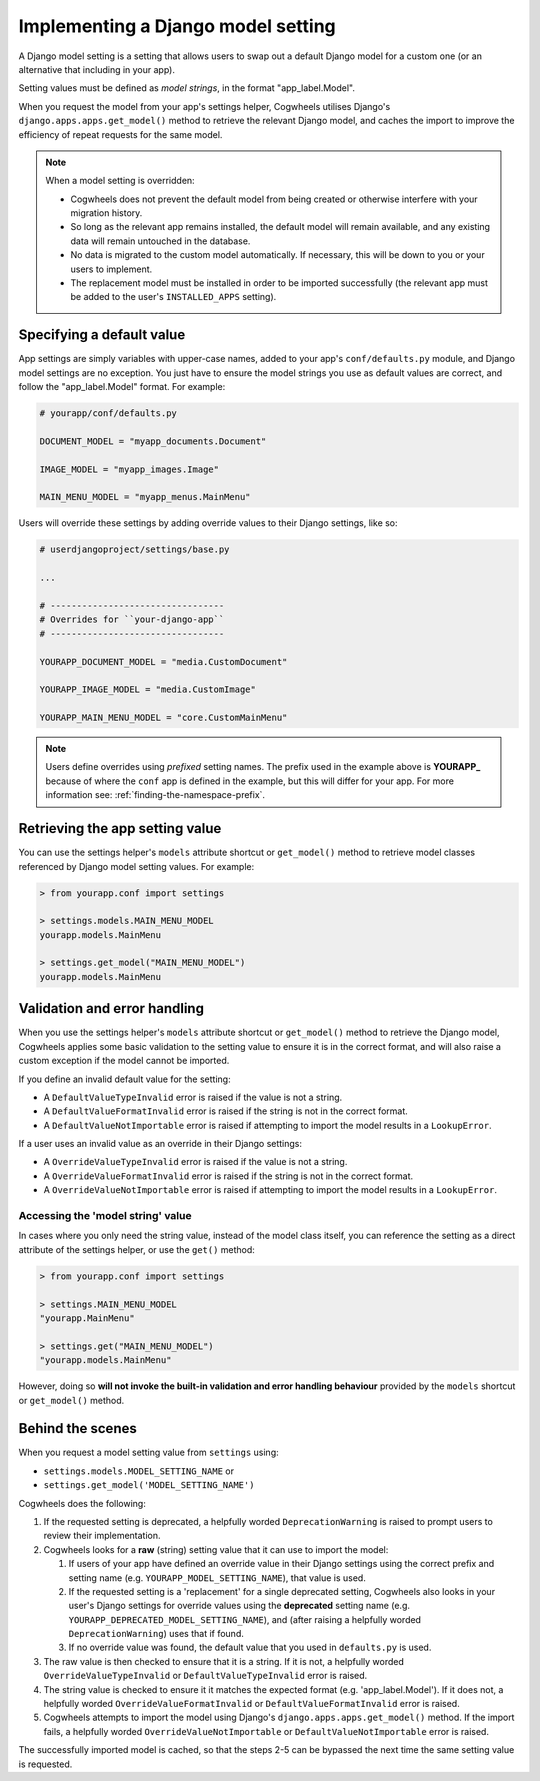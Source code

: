 ===================================
Implementing a Django model setting
===================================

A Django model setting is a setting that allows users to swap out a default Django model for a custom one (or an alternative that including in your app).

Setting values must be defined as `model strings`, in the format "app_label.Model".

When you request the model from your app's settings helper, Cogwheels utilises Django's ``django.apps.apps.get_model()`` method to retrieve the relevant Django model, and caches the import to improve the efficiency of repeat requests for the same model.

.. NOTE ::
    When a model setting is overridden:

    - Cogwheels does not prevent the default model from being created or otherwise interfere with your migration history. 
    - So long as the relevant app remains installed, the default model will remain available, and any existing data will remain untouched in the database.
    - No data is migrated to the custom model automatically. If necessary, this will be down to you or your users to implement.
    - The replacement model must be installed in order to be imported successfully (the relevant app must be added to the user's ``INSTALLED_APPS`` setting).


Specifying a default value
==========================

App settings are simply variables with upper-case names, added to your app's ``conf/defaults.py`` module, and Django model settings are no exception. You just have to ensure the model strings you use as default values are correct, and follow the "app_label.Model" format. For example:

.. code-block:: python

    # yourapp/conf/defaults.py

    DOCUMENT_MODEL = "myapp_documents.Document"

    IMAGE_MODEL = "myapp_images.Image"

    MAIN_MENU_MODEL = "myapp_menus.MainMenu"

Users will override these settings by adding override values to their Django settings, like so:

.. code-block:: python

    # userdjangoproject/settings/base.py

    ...

    # ---------------------------------
    # Overrides for ``your-django-app``
    # ---------------------------------

    YOURAPP_DOCUMENT_MODEL = "media.CustomDocument"

    YOURAPP_IMAGE_MODEL = "media.CustomImage"

    YOURAPP_MAIN_MENU_MODEL = "core.CustomMainMenu"


.. NOTE::
    Users define overrides using *prefixed* setting names. The prefix used in the example above is **YOURAPP_** because of where the ``conf`` app is defined in the example, but this will differ for your app. For more information see: :ref:`finding-the-namespace-prefix`.


Retrieving the app setting value
================================

You can use the settings helper's ``models`` attribute shortcut or ``get_model()`` method to retrieve model classes referenced by Django model setting values. For example:

.. code-block:: console

    > from yourapp.conf import settings

    > settings.models.MAIN_MENU_MODEL
    yourapp.models.MainMenu

    > settings.get_model("MAIN_MENU_MODEL")
    yourapp.models.MainMenu


Validation and error handling
=============================

When you use the settings helper's ``models`` attribute shortcut or ``get_model()`` method to retrieve the Django model, Cogwheels applies some basic validation to the setting value to ensure it is in the correct format, and will also raise a custom exception if the model cannot be imported.

If you define an invalid default value for the setting:

- A ``DefaultValueTypeInvalid`` error is raised if the value is not a string.
- A ``DefaultValueFormatInvalid`` error is raised if the string is not in the correct format.
- A ``DefaultValueNotImportable`` error is raised if attempting to import the model results in a ``LookupError``.

If a user uses an invalid value as an override in their Django settings:

- A ``OverrideValueTypeInvalid`` error is raised if the value is not a string.
- A ``OverrideValueFormatInvalid`` error is raised if the string is not in the correct format.
- A ``OverrideValueNotImportable`` error is raised if attempting to import the model results in a ``LookupError``.


Accessing the 'model string' value
----------------------------------

In cases where you only need the string value, instead of the model class itself, you can reference the setting as a direct attribute of the settings helper, or use the ``get()`` method:

.. code-block:: console

    > from yourapp.conf import settings

    > settings.MAIN_MENU_MODEL
    "yourapp.MainMenu"

    > settings.get("MAIN_MENU_MODEL")
    "yourapp.models.MainMenu"

However, doing so **will not invoke the built-in validation and error handling behaviour** provided by the ``models`` shortcut or ``get_model()`` method. 


Behind the scenes
=================

When you request a model setting value from ``settings`` using:

- ``settings.models.MODEL_SETTING_NAME`` or
- ``settings.get_model('MODEL_SETTING_NAME')``

Cogwheels does the following:

1.  If the requested setting is deprecated, a helpfully worded ``DeprecationWarning`` is raised to prompt users to review their implementation.
2.  Cogwheels looks for a **raw** (string) setting value that it can use to import the model:

    1.  If users of your app have defined an override value in their Django settings using the correct prefix and setting name (e.g. ``YOURAPP_MODEL_SETTING_NAME``), that value is used.
    2.  If the requested setting is a 'replacement' for a single deprecated setting, Cogwheels also looks in your user's Django settings for override values using the **deprecated** setting name (e.g. ``YOURAPP_DEPRECATED_MODEL_SETTING_NAME``), and (after raising a helpfully worded ``DeprecationWarning``) uses that if found. 
    3.  If no override value was found, the default value that you used in ``defaults.py`` is used.

3. The raw value is then checked to ensure that it is a string. If it is not, a helpfully worded ``OverrideValueTypeInvalid`` or ``DefaultValueTypeInvalid`` error is raised.
4. The string value is checked to ensure it it matches the expected format (e.g. 'app_label.Model'). If it does not, a helpfully worded ``OverrideValueFormatInvalid`` or ``DefaultValueFormatInvalid`` error is raised.
5. Cogwheels attempts to import the model using Django's ``django.apps.apps.get_model()`` method. If the import fails, a helpfully worded ``OverrideValueNotImportable`` or ``DefaultValueNotImportable`` error is raised.

The successfully imported model is cached, so that the steps 2-5 can be bypassed the next time the same setting value is requested.
